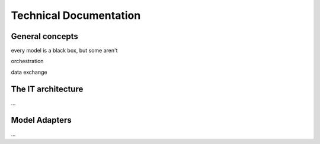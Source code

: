 Technical Documentation
=======================


General concepts
----------------
every model is a black box, but some aren't

orchestration

data exchange


The IT architecture
-------------------

...


Model Adapters
--------------

...
